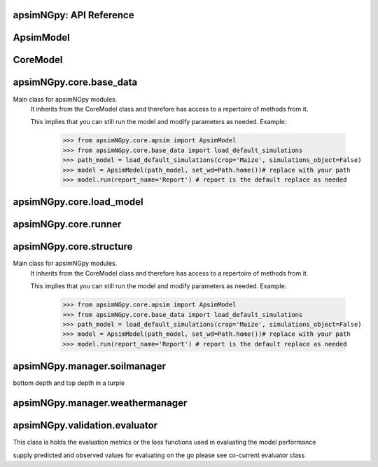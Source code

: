 apsimNGpy: API Reference
------------------------

ApsimModel 
-------------------------

.. function:: apsimNGpy.core.apsim.ApsimModel(model: Union[os.PathLike, dict, str], out_path: os.PathLike = None, out: os.PathLike = None, lonlat: tuple = None, soil_series: str = 'domtcp', thickness: int = 20, bottomdepth: int = 200, thickness_values: list = None, run_all_soils: bool = False, set_wd=None, **kwargs)

   Main class for apsimNGpy modules.
    It inherits from the CoreModel class and therefore has access to a repertoire of methods from it.

    This implies that you can still run the model and modify parameters as needed.
    Example:
        >>> from apsimNGpy.core.apsim import ApsimModel
        >>> from apsimNGpy.core.base_data import load_default_simulations
        >>> path_model = load_default_simulations(crop='Maize', simulations_object=False)
        >>> model = ApsimModel(path_model, set_wd=Path.home())# replace with your path
        >>> model.run(report_name='Report') # report is the default replace as needed

.. function:: apsimNGpy.core.apsim.ApsimModel.adjust_dul(self, simulations: Union[tuple, list] = None)

   - This method checks whether the soil SAT is above or below DUL and decreases DUL  values accordingly
        - Need to cal this method everytime SAT is changed, or DUL is changed accordingly
        :param simulations: str, name of the simulation where we want to adjust DUL and SAT according
        :return:
        model object

.. function:: apsimNGpy.core.apsim.ApsimModel.auto_gen_thickness_layers(self, max_depth, n_layers=10, thin_layers=3, thin_thickness=100, growth_type='linear', thick_growth_rate=1.5)

   Generate layer thicknesses from surface to depth, starting with thin layers and increasing thickness.

        Args:
            max_depth (float): Total depth in mm.
            n_layers (int): Total number of layers.
            thin_layers (int): Number of initial thin layers.
            thin_thickness (float): Thickness of each thin layer.
            growth_type (str): 'linear' or 'exponential'.
            thick_growth_rate (float): Growth factor for thick layers (e.g., +50% each layer if exponential).

        Returns:
            List[float]: List of layer thicknesses summing to max_depth.

.. function:: apsimNGpy.core.apsim.ApsimModel.get_initial_no3(self, simulation=None)

   Get soil initial NO3 content

.. function:: apsimNGpy.core.apsim.ApsimModel.replace_downloaded_soils(self, soil_tables: Union[dict, list], simulation_names: Union[tuple, list], **kwargs)

   Updates soil parameters and configurations for downloaded soil data in simulation models.

            This method adjusts soil physical and organic parameters based on provided soil tables and applies these
            adjustments to specified simulation models. Optionally, it can adjust the Radiation Use Efficiency (RUE)
            based on a Carbon to Sulfur ratio (CSR) sampled from the provided soil tables.

            Parameters:
                 :param soil_tables (list): A list containing soil data tables. Expected to contain: see the naming
            convention in the for APSIM - [0]: DataFrame with physical soil parameters. - [1]: DataFrame with organic
            soil parameters. - [2]: DataFrame with crop-specific soil parameters. - RUE adjustment. - simulation_names (list of str): Names or identifiers for the simulations to
            be updated.s


            Returns:
            - self: Returns an instance of the class for chaining methods.

            This method directly modifies the simulation instances found by `find_simulations` method calls,
            updating physical and organic soil properties, as well as crop-specific parameters like lower limit (LL),
            drain upper limit (DUL), saturation (SAT), bulk density (BD), hydraulic conductivity at saturation (KS),
            and more based on the provided soil tables.

    ->> key-word argument
             adjust_rue: Boolean, adjust the radiation use efficiency
            'set_sw_con': Boolean, set the drainage coefficient for each layer
            adJust_kl:: Bollean, adjust, kl based on productivity index
            'CultvarName': cultivar name which is in the sowing module for adjusting the rue
            tillage: specify whether you will be carried to adjust some physical parameters

.. function:: apsimNGpy.core.apsim.ApsimModel.run_edited_file(self, table_name=None)

   :param table_name (str): repot table name in the database

.. function:: apsimNGpy.core.apsim.ApsimModel.spin_up(self, report_name: str = 'Report', start=None, end=None, spin_var='Carbon', simulations=None)

   Perform a spin-up operation on the aPSim model.

        This method is used to simulate a spin-up operation in an aPSim model. During a spin-up, various soil properties or
        variables may be adjusted based on the simulation results.

        Parameters:
        ----------
        report_name : str, optional (default: 'Report')
            The name of the aPSim report to be used for simulation results.
        start : str, optional
            The start date for the simulation (e.g., '01-01-2023'). If provided, it will change the simulation start date.
        end : str, optional
            The end date for the simulation (e.g., '3-12-2023'). If provided, it will change the simulation end date.
        spin_var : str, optional (default: 'Carbon'). the difference between the start and end date will determine the spin-up period
            The variable representing the child of spin-up operation. Supported values are 'Carbon' or 'DUL'.

        Returns:
        -------
        self : ApsimModel
            The modified ApsimModel object after the spin-up operation.
            you could call save_edited file and save it to your specified location, but you can also proceed with the simulation

CoreModel 
------------------------

.. function:: apsimNGpy.core.core.CoreModel(model: os.PathLike = None, out_path: os.PathLike = None, out: os.PathLike = None, set_wd=None, experiment=False, **kwargs)

   Modify and run APSIM Next Generation (APSIM NG) simulation models.

    This class serves as the entry point for all apsimNGpy simulations and is inherited by the `ApsimModel` class.
    It is designed to be base class for all apsimNGpy models.

    Parameters:
        model (os.PathLike): The file path to the APSIM NG model. This parameter specifies the model file to be used in the simulation.
        out_path (str, optional): The path where the output file should be saved. If not provided, the output will be saved with the same name as the model file in the current dir_path.
        out (str, optional): Alternative path for the output file. If both `out_path` and `out` are specified, `out` takes precedence. Defaults to `None`.
        experiment (bool, optional): Specifies whether to initiate your model as an experiment defaults to false
        bY default, the experiment is created with permutation but permutation can be passed as a kewy word argument to change
    Keyword parameters:
      **`copy` (bool, deprecated)**: Specifies whether to clone the simulation file. This parameter is deprecated because the simulation file is now automatically cloned by default.

    When an APSIM file is loaded, it is automatically copied to ensure a fallback to the original file in case of any issues during operations.

   Starting with version 0.35, accessing default simulations no longer requires the load_default_simulations function from the base_data module.
   Instead, default simulations can now be retrieved directly via the CoreModel attribute or the ApsimModel class by specifying the name of the crop (e.g., "Maize").
   This means the relevant classes can now accept either a file path or a string representing the crop name.

.. function:: apsimNGpy.core.core.CoreModel.add_crop_replacements(self, _crop: str)

   Adds a replacement folder as a child of the simulations.
        Useful when you intend to edit cultivar **parameters**.

        **Args:**
            - **_crop** (*str*): Name of the crop to be added to the replacement folder.

        **Returns:**
            - *ApsimModel*: An instance of `apsimNGpy.core.core.apsim.ApsimModel` or `CoreModel`.

        **Raises:**
            - *ValueError*: If the specified crop is not found.

.. function:: apsimNGpy.core.core.CoreModel.add_db_table(self, variable_spec: list = None, set_event_names: list = None, rename: str = 'my_table', simulation_name: Union[str, list, tuple] = None)

   Adds a new data base table, which APSIM calls Report (Models.Report) to the Simulation under a Simulation Zone.

        This is different from `add_report_variable` in that it creates a new, named report
        table that collects data based on a given list of variables and events.

        :Args:
            variable_spec (list or str): A list of APSIM variable paths to include in the report table.
                                         If a string is passed, it will be converted to a list.
            set_event_names (list or str, optional): A list of APSIM events that trigger the recording of variables.
                                                     Defaults to ['[Clock].EndOfYear'] if not provided. other examples include '[Clock].StartOfYear', '[Clock].EndOfsimulation',
                                                     '[crop_name].Harvesting' etc.,,
            rename (str): The name of the report table to be added. Defaults to 'my_table'.

            simulation_name (str,tuple, or list, Optional): if specified, the name of the simulation will be searched and will become the parent candidate for the report table.
                            If it is none, all Simulations in the file will be updated with the new db_table

        :Raises:
            ValueError: If no variable_spec is provided.
            RuntimeError: If no Zone is found in the current simulation scope.
        : Example:
               >>> from apsimNGpy import core
               >>> model = core.base_data.load_default_simulations(crop = 'Maize')
               >>> model.add_db_table(variable_spec=['[Clock].Today', '[Soil].Nutrient.TotalC[1]/1000 as SOC1'], rename='report2')
               >>> model.add_db_table(variable_spec=['[Clock].Today', '[Soil].Nutrient.TotalC[1]/1000 as SOC1', '[Maize].Grain.Total.Wt*10 as Yield'], rename='report2', set_event_names=['[Maize].Harvesting','[Clock].EndOfYear' ])

.. function:: apsimNGpy.core.core.CoreModel.add_factor(self, specification: str, factor_name: str = None, **kwargs)

   Adds a factor to the created experiment. Thus, this method only works on factorial experiments

        It could raise a value error if the experiment is not yet created.

        Under some circumstances, experiment will be created automatically as a permutation experiment.

        Parameters:
        ----------

        :specification: *(str), required*

        A specification can be:
                - 1. multiple values or categories e.g., "[Sow using a variable rule].Script.Population =4, 66, 9, 10"
                - 2. Range of values e.g, "[Fertilise at sowing].Script.Amount = 0 to 200 step 20",
        :factor_name: *(str), required*

        - expected to be the user-desired name of the factor being specified e.g., population

        Example:
            >>> from apsimNGpy.core import base_data
            >>> apsim = base_data.load_default_simulations(crop='Maize')
            >>> apsim.create_experiment(permutation=False)
            >>> apsim.add_factor(specification="[Fertilise at sowing].Script.Amount = 0 to 200 step 20", factor_name='Nitrogen')
            >>> apsim.add_factor(specification="[Sow using a variable rule].Script.Population =4 to 8 step 2", factor_name='Population')
            >>> apsim.run() # doctest: +SKIP

.. function:: apsimNGpy.core.core.CoreModel.add_model(self, model_type, adoptive_parent, rename=None, adoptive_parent_name=None, verbose=False, **kwargs)

   Adds a model to the Models Simulations namespace.

        Some models are restricted to specific parent models, meaning they can only be added to compatible models.
        For example, a Clock model cannot be added to a Soil model.

        Args:
            model_type (str or Models object): The type of model to add, e.g., `Models.Clock` or just `"Clock"`.
            rename (str): The new name for the model.

            adoptive_parent (Models object): The target parent where the model will be added or moved

            adoptive_parent_name (Models object, optional): Specifies the parent name for precise location.

        Returns:
            None: Models are modified in place, so models retains the same reference.

        Note:
            Added models are initially empty. Additional configuration is required to set parameters.
            For example, after adding a Clock module, you must set the start and end dates.

        Example:

         >>> from apsimNGpy import core
         >>> from apsimNGpy.core.core import Models
         >>> model =core.base_data.load_default_simulations(crop = "Maize")
         >>> model.remove_model(Models.Clock) # first delete model
         >>> model.add_model(Models.Clock, adoptive_parent = Models.Core.Simulation, rename = 'Clock_replaced', verbose=False)

         >>> model.add_model(model_type=Models.Core.Simulation, adoptive_parent=Models.Core.Simulations, rename='Iowa')
         >>> model.preview_simulation() # doctest: +SKIP
         @param adoptive_parent:

.. function:: apsimNGpy.core.core.CoreModel.add_report_variable(self, variable_spec: Union[list, str, tuple], report_name: str = None, set_event_names: Union[str, list] = None)

   This adds a report variable to the end of other variables, if you want to change the whole report use change_report

        Parameters
        -------------------

        :param variable_spec: (str, required): list of text commands for the report variables e.g., '[Clock].Today as Date'
        :param report_name: (str, optional): name of the report variable if not specified the first accessed report object will be altered
        :set_event_names (list or str, optional): A list of APSIM events that trigger the recording of variables.
                                                     Defaults to ['[Clock].EndOfYear'] if not provided.
        :Returns:
            returns instance of apsimNGpy.core.core.apsim.ApsimModel or apsimNGpy.core.core.apsim.CoreModel
           raises an erros if a report is not found
        Example:
        >>> from apsimNGpy import core
        >>> model = core.base_data.load_default_simulations()
        >>> model.add_report_variable(variable_spec = '[Clock].Today as Date', report_name = 'Report')

.. function:: apsimNGpy.core.core.CoreModel.change_report(self, *, command: str, report_name='Report', simulations=None, set_DayAfterLastOutput=None, **kwargs)

   Set APSIM report variables for specified simulations.

        This function allows you to set the variable names for an APSIM report
        in one or more simulations.

        Parameters
        ----------
        command : str
            The new report string that contains variable names.
        report_name : str
            The name of the APSIM report to update defaults to Report.
        simulations : list of str, optional
            A list of simulation names to update. If `None`, the function will
            update the report for all simulations.

        Returns
        -------
        None

.. function:: apsimNGpy.core.core.CoreModel.change_simulation_dates(self, start_date: str = None, end_date: str = None, simulations: Union[tuple, list] = None)

   Set simulation dates. this is important to run this method before run the weather replacement method as
        the date needs to be allowed into weather

        Parameters
        -----------------------------------

        :param: start_date: (str) optional
            Start date as string, by default `None`
        :param end_date: str (str) optional
            End date as string, by default `None`
        :param simulations (str), optional
            List of simulation names to update, if `None` update all simulations
        Note
        ________
        one of the start_date or end_date parameters should at least not be None

        raises assertion error if all dates are None

        @return None
        Example:
        ---------
            >>> from apsimNGpy.core.base_data import load_default_simulations
            >>> model = load_default_simulations(crop='maize')
            >>> model.change_simulation_dates(start_date='2021-01-01', end_date='2021-01-12')
            >>> changed_dates = model.extract_dates #check if it was successful
            >>> print(changed_dates)
               {'Simulation': {'start': datetime.date(2021, 1, 1),
                'end': datetime.date(2021, 1, 12)}}
            @note
            It is possible to target a specific simulation by specifying simulation name for this case the name is Simulations, so, it could appear as follows
             model.change_simulation_dates(start_date='2021-01-01', end_date='2021-01-12', simulation = 'Simulation')

.. function:: apsimNGpy.core.core.CoreModel.change_som(self, *, simulations: Union[tuple, list] = None, inrm: int = None, icnr: int = None, surface_om_name='SurfaceOrganicMatter', **kwargs)

   Change Surface Organic Matter (SOM) properties in specified simulations.

    Parameters:
        simulations (str ort list): List of simulation names to target (default: None).

        inrm (int): New value for Initial Residue Mass (default: 1250).

        icnr (int): New value for Initial Carbon to Nitrogen Ratio (default: 27).

        surface_om_name (str, optional): name of the surface organic matter child defaults to ='SurfaceOrganicMatter'
    Returns:
        self: The current instance of the class.

.. function:: apsimNGpy.core.core.CoreModel.clean_up(self, db=True)

   Clears the file cloned the datastore and associated csv files are not deleted if db is set to False defaults to True.

        Returns:
           >>None: This method does not return a value.
           >> Please proceed with caution, we assume that if you want to clear the model objects, then you don't need them,
           but by making copy compulsory, then, we are clearing the edited files

.. function:: apsimNGpy.core.core.CoreModel.configs(self)

   records activities or modifications to the model including changes to the file

.. function:: apsimNGpy.core.core.CoreModel.create_experiment(self, permutation: bool = True, base_name: str = None, **kwargs)

   Initialize an Experiment instance, adding the necessary models and factors.

        Args:

            **kwargs: Additional parameters for CoreModel.

            :param permutation (bool). If True, the experiment uses a permutation node to run unique combinations of the specified
            factors for the simulation. For example, if planting population and nitrogen fertilizers are provided,
            each combination of planting population level and fertilizer amount is run as an individual treatment.

           :param  base_name (str, optional): The name of the base simulation to be moved into the experiment setup. if not
            provided, it is expected to be Simulation as the default

.. function:: apsimNGpy.core.core.CoreModel.edit_cultivar(self, *, CultivarName: str, commands: str, values: Any, **kwargs)

   Edits the parameters of a given cultivar. we don't need a simulation name for this unless if you are defining it in the
        manager section, if that it is the case, see update_mgt.

        Requires:
           required a replacement for the crops

        Args:

          - CultivarName (str, required): Name of the cultivar (e.g., 'laila').

          - variable_spec (str, required): A strings representing the parameter paths to be edited.
                         Example: ('[Grain].MaximumGrainsPerCob.FixedValue', '[Phenology].GrainFilling.Target.FixedValue')

          - values: values for each command (e.g., (721, 760)).

        Returns: instance of the class CoreModel or ApsimModel

.. function:: apsimNGpy.core.core.CoreModel.examine_management_info(self, simulations: Union[list, tuple] = None)

   This will show the current management scripts in the simulation root

        Parameters
        ----------
        simulations, optional
            List or tuple of simulation names to update, if `None` show all simulations. if you are not sure,

            use the property decorator 'extract_simulation_name'

.. function:: apsimNGpy.core.core.CoreModel.extract_any_soil_organic(self, parameter: str, simulation: tuple = None)

   extracts any specified soil  parameters in the simulation

        Args:
            :param parameter (string, required): string e.g., Carbon, FBiom.
            open APSIMX file in the GUI and examne the phyicals child for clues on the parameter names
            :param simulation (string, optional): Targeted simulation name.
            Defaults to None.
           :param  param_values (array, required): arrays or list of values for the specified parameter to replace

.. function:: apsimNGpy.core.core.CoreModel.extract_any_soil_physical(self, parameter, simulations: [<class 'list'>, <class 'tuple'>] = None)

   Extracts soil physical parameters in the simulation

        Args:
            parameter (_string_): string e.g. DUL, SAT
            simulations (string, optional): Targeted simulation name. Defaults to None.
        ---------------------------------------------------------------------------
        returns an array of the parameter values

.. function:: apsimNGpy.core.core.CoreModel.extract_crop_soil_water(self, parameter: str, crop: str = 'Maize', simulation: Union[list, tuple] = None)

   deprecated

        Args:
           :param parameter (str): crop soil water parameter names e.g. LL, XF etc
           :param crop (str, optional): crop name. Defaults to "Maize".
            simulation (_str_, optional): _target simulation name . Defaults to None.

        Returns:
            _type_: list[int, float]

.. function:: apsimNGpy.core.core.CoreModel.extract_soil_physical(self, simulations: [<class 'tuple'>, <class 'list'>] = None)

   Find physical soil

        Parameters
        ----------
        :simulation, optional
            Simulation name, if `None` use the first simulation.
        Returns
        -------
            APSIM Models.Soils.Physical object

.. function:: apsimNGpy.core.core.CoreModel.extract_soil_property_by_path(self, path: str, str_fmt='.', index: list = None)

   path to the soil property should be Simulation.soil_child.parameter_name e.g., = 'Simulation.Organic.Carbon.
        @param: index(list), optional position of the soil property to a return
        @return: list

.. function:: apsimNGpy.core.core.CoreModel.extract_start_end_years(self, simulations: str = None)

   Get simulation dates

        Parameters
        ----------
        @param simulations: (str) optional
            List of simulation names to use if `None` get all simulations
        @Returns
        -------
            Dictionary of simulation names with dates

.. function:: apsimNGpy.core.core.CoreModel.extract_user_input(self, manager_name: str)

   Get user_input of a given model manager script.

        Args:
            manager_name (str): name of the Models.Manager script
        returns:  a dictionary of user input with the key as the script parameters and values as the inputs

        Example:
        ____________________

        >>> from apsimNGpy.core.base_data import load_default_simulations
        >>> model = load_default_simulations(crop = 'maize')
        >>> ui = model.extract_user_input(manager_name='Fertilise at sowing')
        >>> print(ui)

        {'Crop': 'Maize', 'FertiliserType': 'NO3N', 'Amount': '160.0'}

.. function:: apsimNGpy.core.core.CoreModel.find_model(self, model_name: str, model_namespace=None)

   Find a model from the Models namespace and return its path.

        Args:
            model_name (str): The name of the model to find.
            model_namespace (object, optional): The root namespace (defaults to Models).
            path (str, optional): The accumulated path to the model.

        Returns:
            str: The full path to the model if found, otherwise None.

        Example:
            >>> from apsimNGpy import core  # doctest: +SKIP
             >>> from apsimNGpy.core.core import Models  # doctest: +SKIP
             >>> model =core.base_data.load_default_simulations(crop = "Maize")  # doctest: +SKIP
             >>> model.find_model("Weather")  # doctest: +SKIP
             'Models.Climate.Weather'
             >>> model.find_model("Clock")  # doctest: +SKIP
              'Models.Clock'

.. function:: apsimNGpy.core.core.CoreModel.get_crop_replacement(self, Crop)

   :param Crop: crop to get the replacement
        :return: System.Collections.Generic.IEnumerable APSIM plant object

.. function:: apsimNGpy.core.core.CoreModel.get_current_cultivar_name(self, ManagerName: str)

   Args:
       - ManagerName: script manager module in the zone

       Returns:
           returns the current cultivar name in the manager script 'ManagerName'

.. function:: apsimNGpy.core.core.CoreModel.get_model_paths(self) -> list[str]

   select out a few model types to use for building the APSIM file inspections

.. function:: apsimNGpy.core.core.CoreModel.get_report(self, simulation=None, names_only=False)

   Get current report string

        Parameters
        ----------
        simulation, optional
            Simulation name, if `None` use the first simulation.
        Returns
        -------
            List of report lines.
            @param names_only: return the names of the reports as a list if names_only is True

.. function:: apsimNGpy.core.core.CoreModel.inspect_file(self, **kwargs)

   Inspect the file by calling inspect_model() through get_model_paths.
        This method is important in inspecting the whole file and also getting the scripts paths

.. function:: apsimNGpy.core.core.CoreModel.inspect_model(self, model_type: Union[str, <module 'Models'>], fullpath=True)

   Inspect the model types and returns the model paths or names. usefull if you want to identify the path to the
        model for editing the model.
        :param model_type: (Models) e.g. Models.Clock will return all fullpath or names
        of models in the type Clock -Models.Manager returns information about the manager scripts in simulations. strings are allowed
        to, in the case you may not need to import the global namespace, Models. e.g 'Models.Clock' will still work well.

        -Models.Core.Simulation returns information about the simulation -Models.Climate.Weather returns a list of
        paths or names pertaining to weather models -Models.Core.IPlant  returns a list of paths or names pertaining
        to all crops models available in the simulation :param  fullpath: (bool) return the full path of the model
        relative to the parent simulations node. please note the difference between simulations and simulation.
        :return: list[str]: list of all full paths or names of the model relative to the parent simulations node 

        Example:
        >>> from apsimNGpy.core import base_data
        >>> from apsimNGpy.core.core import Models
        >>> model = base_data.load_default_simulations(crop ='maize')
        >>> model.inspect_model(Models.Manager, fullpath=True)
         [.Simulations.Simulation.Field.Sow using a variable rule', '.Simulations.Simulation.Field.Fertilise at
        sowing', '.Simulations.Simulation.Field.Harvest']
         >>> model.inspect_model(Models.Clock) # gets the path to the Clock models
         ['.Simulations.Simulation.Clock']
         >>> model.inspect_model(Models.Core.IPlant) # gets the path to the crop model
         ['.Simulations.Simulation.Field.Maize']
         >>> model.inspect_model(Models.Core.IPlant, fullpath=False) # gets you the name of the crop Models
         ['Maize']
         >>> model.inspect_model(Models.Fertiliser, fullpath=True)
         ['.Simulations.Simulation.Field.Fertiliser']
         >>> model.inspect_model('Models.Fertiliser', fullpath=False) # strings are allowed to

.. function:: apsimNGpy.core.core.CoreModel.move_model(self, model_type: <module 'Models'>, new_parent_type: <module 'Models'>, model_name: str = None, new_parent_name: str = None, verbose: bool = False)

   Args:

        - model_type (Models): type of model tied to Models Namespace
        - new_parent_type: new model parent (Models)
        - model_name:name of the model e.g., Clock, or Clock2, whatever name that was given to the model
        -  new_parent_name: what is the new parent names =Field2, this fiedl is optional but important if you have nested simulations
        Returns:

          returns instance of apsimNGpy.core.core.apsim.ApsimModel or apsimNGpy.core.core.apsim.CoreModel

.. function:: apsimNGpy.core.core.CoreModel.preview_simulation(self)

   Preview the simulation file in the apsimNGpy object in the APSIM graphical user interface
        @return: opens the simulation file

.. function:: apsimNGpy.core.core.CoreModel.recompile_edited_model(self, out_path: os.PathLike)

   Args:
        ______________
        out_path: os.PathLike object this method is called to convert the simulation object from ConverterReturnType to model like object

        return: self

.. function:: apsimNGpy.core.core.CoreModel.remove_model(self, model_type: <module 'Models'>, model_name: str = None)

   Removes a model from the APSIM Models.Simulations namespace.

        Parameters
        ----------
        model_type : Models
            The type of the model to remove (e.g., `Models.Clock`). This parameter is required.

        model_name : str, optional
            The name of the specific model instance to remove (e.g., `"Clock"`). If not provided, all models of the
            specified type may be removed.
        @Returns:
           None
        Example:
               >>> from apsimNGpy import core
               >>> from apsimNGpy.core.core import Models
               >>> model = core.base_data.load_default_simulations(crop = 'Maize')
               >>> model.remove_model(Models.Clock) #deletes the clock node
               >>> model.remove_model(Models.Climate.Weather) #deletes the weather node

.. function:: apsimNGpy.core.core.CoreModel.rename_model(self, model_type: <module 'Models'>, old_model_name: str, new_model_name: str, simulations=None)

   give new name to a model in the simulations
        @param model_type: (Models) Models types e.g., Models.Clock
        @param old_model_name: (str) current model name
        @param new_model_name: (str) new model name
        @param simulation: (str, optional) defaults to all simulations
        @return: None
        Example;
               >>> from apsimNGpy import core
               >>> from apsimNGpy.core.core import Models
               >>> apsim = core.base_data.load_default_simulations(crop = 'Maize')
               >>> apsim = apsim.rename_model(Models.Clock, 'Clock', 'clock')

.. function:: apsimNGpy.core.core.CoreModel.replace_soil_property_values(self, *, parameter: str, param_values: list, soil_child: str, simulations: list = None, indices: list = None, crop=None, **kwargs)

   Replaces values in any soil property array. The soil property array
        :param parameter: str: parameter name e.g., NO3, 'BD'

        :param param_values: list or tuple: values of the specified soil property name to replace

        :param soil_child: str: sub child of the soil component e.g., organic, physical etc.

        :param simulations: list: list of simulations to where the child is found if
        not found, all current simulations will receive the new values, thus defaults to None

        :param indices: list. Positions in the array which will be replaced. Please note that unlike C#, python satrt counting from 0

        :crop (str, optional): string for soil water replacement. Default is None

.. function:: apsimNGpy.core.core.CoreModel.replace_soils_values_by_path(self, node_path: str, indices: list = None, **kwargs)

   set the new values of the specified soil object by path

        unfortunately, it handles one soil child at a time e.g., Physical at a go
        Args:

        node_path (str, required): complete path to the soil child of the Simulations e.g.,Simulations.Simulation.Field.Soil.Organic.
         Use`copy path to node fucntion in the GUI to get the real path of the soil node.

        indices (list, optional): defaults to none but could be the position of the replacement values for arrays

        kwargs (key word arguments): This carries the parameter and the values e.g., BD = 1.23 or BD = [1.23, 1.75]
         if the child is Physical, or Carbon if the child is Organic

         raises raise value error if none of the key word arguments, representing the paramters are specified
         returns:
            - apsimNGpy.core.APSIMNG object and if the path specified does not translate to the child object in
         the simulation

         Example:
              >>> from apsimNGpy.core.base_data import load_default_simulations

             >>> model = load_default_simulations(crop ='Maize', simulations_object=False)# initiate model

              >>> model = CoreModel(model) # replace with your intended file path
              >>> model.replace_soils_values_by_path(node_path='.Simulations.Simulation.Field.Soil.Organic', indices=[0], Carbon =1.3)

              >>> sv= model.get_soil_values_by_path('.Simulations.Simulation.Field.Soil.Organic', 'Carbon')

               output # {'Carbon': [1.3, 0.96, 0.6, 0.3, 0.18, 0.12, 0.12]}

.. function:: apsimNGpy.core.core.CoreModel.replicate_file(self, k: int, path: os.PathLike = None, suffix: str = 'replica')

   Replicates a file 'k' times.

        If a path is specified, the copies will be placed in that dir_path with incremented filenames.

        If no path is specified, copies are created in the same dir_path as the original file, also with incremented filenames.

        Parameters:
        - self: The core.api.CoreModel object instance containing 'path' attribute pointing to the file to be replicated.

        - k (int): The number of copies to create.

        - path (str, optional): The dir_path where the replicated files will be saved. Defaults to None, meaning the
        same dir_path as the source file.

        - suffix (str, optional): a suffix to attached with the copies. Defaults to "replicate"


        Returns:
        - A list of paths to the newly created files if get_back_list is True else a generator is returned.

.. function:: apsimNGpy.core.core.CoreModel.restart_model(self, model_info=None)

   :param model_info: A named tuple object returned by `load_apsim_model` from the `model_loader` module.

        Notes:
        - This parameter is crucial whenever we need to reinitialize the model, especially after updating management practices or editing the file.
        - In some cases, this method is executed automatically.
        - If `model_info` is not specified, the simulation will be reinitialized from `self`.

        This function is called by `save_edited_file` and `update_mgt`.

        :return: self

.. function:: apsimNGpy.core.core.CoreModel.run(self, report_name: Union[tuple, list, str] = None, simulations: Union[tuple, list] = None, clean_up: bool = False, verbose: bool = False, **kwargs) -> 'CoreModel'

   Run APSIM model simulations.

        Parameters
        ----------
        report_name : Union[tuple, list, str], optional
            Defaults to APSIM default Report Name if not specified.
            - If iterable, all report tables are read and aggregated into one DataFrame.
            - If None, runs without collecting database results.
            - If str, a single DataFrame is returned.

        simulations : Union[tuple, list], optional
            List of simulation names to run. If None, runs all simulations.

        clean_up : bool, optional
            If True, removes existing database before running.

        verbose : bool, optional
            If True, enables verbose output for debugging. The method continues with debugging info anyway if the run was unsuccessful

        kwargs : dict
            Additional keyword arguments, e.g., to_csv=True

        Returns
        -------
        CoreModel
            Instance of the class CoreModel.
       RuntimeError
            Raised if the APSIM run is unsuccessful. Common causes include missing meteorological files,
            mismatched simulation start dates with weather data, or other configuration issues.

.. function:: apsimNGpy.core.core.CoreModel.save(self, file_name=None)

   Save the simulation models to file
        @param file_name:    The name of the file to save the defaults to none, taking the exising filename
        @return: model object

.. function:: apsimNGpy.core.core.CoreModel.save_edited_file(self, out_path: os.PathLike = None, reload: bool = False) -> Optional[ForwardRef('CoreModel')]

   Saves the model to the local drive.

            Notes: - If `out_path` is None, the `save_model_to_file` function extracts the filename from the
            `Model.Core.Simulation` object. - `out_path`, however, is given high priority. Therefore,
            we first evaluate if it is not None before extracting from the file. - This is crucial if you want to
            give the file a new name different from the original one while saving.

            Parameters
            - out_path (str): Desired path for the .apsimx file, by default, None.
            - reload (bool): Whether to load the file using the `out_path` or the model's original file name.

.. function:: apsimNGpy.core.core.CoreModel.set_categorical_factor(self, factor_path: str, categories: Union[list, tuple], factor_name: str = None)

   wraps around add_factor() to add a continuous factor, just for clarity
         parameters
         __________________________
        :param factor_path: (str, required): path of the factor definition relative to its child node "[Fertilise at sowing].Script.Amount"
        :param factor_name: (str) name of the factor.
        :param categories: (tuple, list, required): multiple values of a factor
        :returns:
          ApsimModel or CoreModel: An instance of `apsimNGpy.core.core.apsim.ApsimModel` or `CoreModel`.
        Example:
            >>> from apsimNGpy.core import base_data
            >>> apsim = base_data.load_default_simulations(crop='Maize')
            >>> apsim.create_experiment(permutation=False)
            >>> apsim.set_continuous_factor(factor_path = "[Fertilise at sowing].Script.Amount", lower_bound=100, upper_bound=300, interval=10)

.. function:: apsimNGpy.core.core.CoreModel.set_continuous_factor(self, factor_path, lower_bound, upper_bound, interval, factor_name=None)

   Wraps around `add_factor` to add a continuous factor, just for clarity

        Args:
            :param factor_path: (str): The path of the factor definition relative to its child node,
                e.g., `"[Fertilise at sowing].Script.Amount"`.
            :param factor_name: (str): The name of the factor.
            :param lower_bound: (int or float): The lower bound of the factor.
            :param upper_bound: (int or float): The upper bound of the factor.
            :param interval: (int or float): The distance between the factor levels.

        Returns:
            ApsimModel or CoreModel: An instance of `apsimNGpy.core.core.apsim.ApsimModel` or `CoreModel`.
        Example:
            >>> from apsimNGpy.core import base_data
            >>> apsim = base_data.load_default_simulations(crop='Maize')
            >>> apsim.create_experiment(permutation=False)
            >>> apsim.set_continuous_factor(factor_path = "[Fertilise at sowing].Script.Amount", lower_bound=100, upper_bound=300, interval=10)

.. function:: apsimNGpy.core.core.CoreModel.show_met_file_in_simulation(self, simulations: list = None)

   Show weather file for all simulations

.. function:: apsimNGpy.core.core.CoreModel.update_cultivar(self, *, parameters: dict, simulations: Union[list, tuple] = None, clear=False, **kwargs)

   Update cultivar parameters

        Parameters
        ----------
       - parameters (dict, required) dictionary of cultivar parameters to update.

       - simulations, optional
            List or tuples of simulation names to update if `None` update all simulations.
       - clear (bool, optional)
            If `True` remove all existing parameters, by default `False`.

.. function:: apsimNGpy.core.core.CoreModel.update_mgt(self, *, management: Union[dict, tuple], simulations: [<class 'list'>, <class 'tuple'>] = None, out: [<class 'pathlib.Path'>, <class 'str'>] = None, reload: bool = True, **kwargs)

   Update management settings in the model. This method handles one management parameter at a time.

            Parameters
            ----------
            management : dict or tuple
                A dictionary or tuple of management parameters to update. The dictionary should have 'Name' as the key
                for the management script's name and corresponding values to update. Lists are not allowed as they are mutable
                and may cause issues with parallel processing. If a tuple is provided, it should be in the form (param_name, param_value).

            simulations : list of str, optional
                List of simulation names to update. If `None`, updates all simulations. This is not recommended for large
                numbers of simulations as it may result in a high computational load.

            out : str or pathlike, optional
                Path to save the edited model. If `None`, uses the default output path specified in `self.out_path` or
                `self.model_info.path`. No need to call `save_edited_file` after updating, as this method handles saving.

            Returns
            -------
            self : Editor
                Returns the instance of the `Editor` class for method chaining.

            Notes ----- - Ensure that the `management` parameter is provided in the correct format to avoid errors. -
            This method does not perform validation on the provided `management` dictionary beyond checking for key
            existence. - If the specified management script or parameters do not exist, they will be ignored.
            using a tuple for a specifying management script, paramters is recommended if you are going to pass the function to  a multi-processing class fucntion

.. function:: apsimNGpy.core.core.CoreModel.update_mgt_by_path(self, *, path: str, fmt='.', **kwargs)

   Args:
        _________________
        path: complete node path to the script manager e.g. '.Simulations.Simulation.Field.Sow using a
        variable rule'

        fmt: seperator for formatting the path e.g., ".". Other characters can be used with
        caution, e.g., / and clearly declared in fmt argument.
         For the above path if we want to use the forward slash, it will be '/Simulations/Simulation/Field/Sow using a variable rule', fmt = '/'

        kwargs: Corresponding keyword arguments representing the paramters in the script manager and their values. Values is what you want
        to change to; Example here Population =8.2, values should be entered with their corresponding data types e.g.,
        int, float, bool,str etc.

        return: self

apsimNGpy.core.base_data 
---------------------------------------

.. function:: apsimNGpy.core.config.get_apsim_bin_path()

   Returns the path to the apsim bin folder from either auto-detection or from the path already supplied by the user
    through the apsimNgp config.ini file in the user home dir_path. the location folder is called
    The function is silent does not raise any exception but return empty string in all cases
    :return:

.. function:: apsimNGpy.core.base_data.load_default_sensitivity_model(method: str, set_wd: str = None, simulations_object: bool = True)

   Load default simulation model from aPSim folder
    :@param method: string of the sentitivity child to load e.g. "Morris" or Sobol, not case-sensitive
    :@param set_wd: string of the set_wd to copy the model
    :@param simulations_object: bool to specify whether to return apsimNGp.core simulation object defaults to True
    :@return: apsimNGpy.core.CoreModel simulation objects
     Example
    # load apsimNG object directly
    >>> morris_model = load_default_sensitivity_model(method = 'Morris', simulations_object=True)

    # >>> morris_model.run()

.. function:: apsimNGpy.core.base_data.load_default_simulations(crop: str = 'Maize', set_wd: [<class 'str'>, <class 'pathlib.Path'>] = None, simulations_object: bool = True, **kwargs)

   Load default simulation model from the aPSim folder.

    :param crop: Crop to load (e.g., "Maize"). Not case-sensitive. defaults to maize
    :param set_wd: Working directory to which the model should be copied.
    :param simulations_object: If True, returns an APSIMNGpy.core simulation object;
                               if False, returns the path to the simulation file.
    :return: An APSIMNGpy.core simulation object or the file path (str or Path) if simulation_object is False

    Examples:
        >>> # Load the CoreModel object directly
        >>> model = load_default_simulations('Maize', simulations_object=True)
        >>> # Run the model
        >>> model.run()
        >>> # Collect and print the results
        >>> df = model.results
        >>> print(df)
             SimulationName  SimulationID  CheckpointID  ... Maize.Total.Wt     Yield   Zone
        0     Simulation             1             1  ...       1728.427  8469.616  Field
        1     Simulation             1             1  ...        920.854  4668.505  Field
        2     Simulation             1             1  ...        204.118   555.047  Field
        3     Simulation             1             1  ...        869.180  3504.000  Field
        4     Simulation             1             1  ...       1665.475  7820.075  Field
        5     Simulation             1             1  ...       2124.740  8823.517  Field
        6     Simulation             1             1  ...       1235.469  3587.101  Field
        7     Simulation             1             1  ...        951.808  2939.152  Field
        8     Simulation             1             1  ...       1986.968  8379.435  Field
        9     Simulation             1             1  ...       1689.966  7370.301  Field
        [10 rows x 16 columns]

        # Return only the set_wd
        >>> model = load_default_simulations(crop='Maize', simulations_object=False)
        >>> print(isinstance(model, (str, Path)))
        True
        @param experiment:

.. class:: apsimNGpy.core.apsimSoilModel

   Main class for apsimNGpy modules.
    It inherits from the CoreModel class and therefore has access to a repertoire of methods from it.

    This implies that you can still run the model and modify parameters as needed.
    Example:
        >>> from apsimNGpy.core.apsim import ApsimModel
        >>> from apsimNGpy.core.base_data import load_default_simulations
        >>> path_model = load_default_simulations(crop='Maize', simulations_object=False)
        >>> model = ApsimModel(path_model, set_wd=Path.home())# replace with your path
        >>> model.run(report_name='Report') # report is the default replace as needed

   .. method::apsimNGpy.core.apsim.ApsimModel.adjust_dul(self, simulations: Union[tuple, list] = None)

      - This method checks whether the soil SAT is above or below DUL and decreases DUL  values accordingly
        - Need to cal this method everytime SAT is changed, or DUL is changed accordingly
        :param simulations: str, name of the simulation where we want to adjust DUL and SAT according
        :return:
        model object

   .. method::apsimNGpy.core.apsim.ApsimModel.auto_gen_thickness_layers(self, max_depth, n_layers=10, thin_layers=3, thin_thickness=100, growth_type='linear', thick_growth_rate=1.5)

      Generate layer thicknesses from surface to depth, starting with thin layers and increasing thickness.

        Args:
            max_depth (float): Total depth in mm.
            n_layers (int): Total number of layers.
            thin_layers (int): Number of initial thin layers.
            thin_thickness (float): Thickness of each thin layer.
            growth_type (str): 'linear' or 'exponential'.
            thick_growth_rate (float): Growth factor for thick layers (e.g., +50% each layer if exponential).

        Returns:
            List[float]: List of layer thicknesses summing to max_depth.

   .. method::apsimNGpy.core.apsim.ApsimModel.get_initial_no3(self, simulation=None)

      Get soil initial NO3 content

   .. method::apsimNGpy.core.apsim.ApsimModel.replace_downloaded_soils(self, soil_tables: Union[dict, list], simulation_names: Union[tuple, list], **kwargs)

      Updates soil parameters and configurations for downloaded soil data in simulation models.

            This method adjusts soil physical and organic parameters based on provided soil tables and applies these
            adjustments to specified simulation models. Optionally, it can adjust the Radiation Use Efficiency (RUE)
            based on a Carbon to Sulfur ratio (CSR) sampled from the provided soil tables.

            Parameters:
                 :param soil_tables (list): A list containing soil data tables. Expected to contain: see the naming
            convention in the for APSIM - [0]: DataFrame with physical soil parameters. - [1]: DataFrame with organic
            soil parameters. - [2]: DataFrame with crop-specific soil parameters. - RUE adjustment. - simulation_names (list of str): Names or identifiers for the simulations to
            be updated.s


            Returns:
            - self: Returns an instance of the class for chaining methods.

            This method directly modifies the simulation instances found by `find_simulations` method calls,
            updating physical and organic soil properties, as well as crop-specific parameters like lower limit (LL),
            drain upper limit (DUL), saturation (SAT), bulk density (BD), hydraulic conductivity at saturation (KS),
            and more based on the provided soil tables.

    ->> key-word argument
             adjust_rue: Boolean, adjust the radiation use efficiency
            'set_sw_con': Boolean, set the drainage coefficient for each layer
            adJust_kl:: Bollean, adjust, kl based on productivity index
            'CultvarName': cultivar name which is in the sowing module for adjusting the rue
            tillage: specify whether you will be carried to adjust some physical parameters

   .. method::apsimNGpy.core.apsim.ApsimModel.run_edited_file(self, table_name=None)

      :param table_name (str): repot table name in the database

   .. method::apsimNGpy.core.apsim.ApsimModel.spin_up(self, report_name: str = 'Report', start=None, end=None, spin_var='Carbon', simulations=None)

      Perform a spin-up operation on the aPSim model.

        This method is used to simulate a spin-up operation in an aPSim model. During a spin-up, various soil properties or
        variables may be adjusted based on the simulation results.

        Parameters:
        ----------
        report_name : str, optional (default: 'Report')
            The name of the aPSim report to be used for simulation results.
        start : str, optional
            The start date for the simulation (e.g., '01-01-2023'). If provided, it will change the simulation start date.
        end : str, optional
            The end date for the simulation (e.g., '3-12-2023'). If provided, it will change the simulation end date.
        spin_var : str, optional (default: 'Carbon'). the difference between the start and end date will determine the spin-up period
            The variable representing the child of spin-up operation. Supported values are 'Carbon' or 'DUL'.

        Returns:
        -------
        self : ApsimModel
            The modified ApsimModel object after the spin-up operation.
            you could call save_edited file and save it to your specified location, but you can also proceed with the simulation

apsimNGpy.core.load_model 
----------------------------------------

apsimNGpy.core.runner 
------------------------------------

.. function:: apsimNGpy.core.runner.collect_csv_by_model_path(model_path) -> dict[typing.Any, typing.Any]

   Collects the data from the simulated model after run

.. function:: apsimNGpy.core.runner.collect_csv_from_dir(dir_path, pattern, recursive=False) -> pandas.core.frame.DataFrame

   Collects the csf=v files in a directory using a pattern, usually the pattern resembling the one of the simulations used to generate those csv files
    :param dir_path: (str) path where to look for csv files
    :param recursive: (bool) whether to recursively search through the directory defaults to false:
    :param pattern:(str) pattern of the apsim files that produced the csv files through simulations
    :returns
        a generator object with pandas data frames
    Example:
     >>> mock_data = Path.home() / 'mock_data' # this a mock directory substitute accordingly
     >>> df1= list(collect_csv_from_dir(mock_data, '*.apsimx', recursive=True)) # collects all csf file produced by apsimx recursively
     >>> df2= list(collect_csv_from_dir(mock_data, '*.apsimx',  recursive=False)) # collects all csf file produced by apsimx only in the specified directory directory

.. function:: apsimNGpy.core.config.get_apsim_bin_path()

   Returns the path to the apsim bin folder from either auto-detection or from the path already supplied by the user
    through the apsimNgp config.ini file in the user home dir_path. the location folder is called
    The function is silent does not raise any exception but return empty string in all cases
    :return:

.. function:: apsimNGpy.core.runner.get_apsim_version(verbose: bool = False)

   Display version information of the apsim model currently in the apsimNGpy config environment.
    :param verbose: (bool) Prints the version information instantly
    Example:
            >>> apsim_version = get_apsim_version()

.. function:: apsimNGpy.core.runner.run_from_dir(dir_path, pattern, verbose=False, recursive=False, write_tocsv=True) -> [<class 'pandas.core.frame.DataFrame'>]

   This function acts as a wrapper around the APSIM command line recursive tool, automating
       the execution of APSIM simulations on all files matching a given pattern in a specified
       directory. It facilitates running simulations recursively across directories and outputs
       the results for each file are stored to a csv file in the same directory as the file'.

       What this function does is that it makes it easy to retrieve the simulated files, returning a generator that
       yields data frames

       :Parameters:
       __________________
       :param dir_path: (str or Path, required). The path to the directory where the
           simulation files are located.
       :param pattern: (str, required): The file pattern to match for simulation files
           (e.g., "*.apsimx").
       :param recursive: (bool, optional):  Recursively search through subdirectories for files
           matching the file specification.
       :param write_tocsv: (bool, optional): specify whether to write the
           simulation results to a csv. if true, the exported csv files bear the same name as the input apsimx file name
           with suffix reportname.csv. if it is false,
          - if verbose, the progress is printed as the elapsed time and the successfully saved csv

       :returns
        -- a generator that yields data frames knitted by pandas


       Example:
          >>> mock_data = Path.home() / 'mock_data'# As an example let's mock some data move the apsim files to this directory before runnning
          >>> mock_data.mkdir(parents=True, exist_ok=True)
          >>> from apsimNGpy.core.base_data import load_default_simulations
          >>> path_to_model = load_default_simulations(crop ='maize', simulations_object =False) # get base model
          >>> ap =path_to_model.replicate_file(k=10, path= mock_data)  if not list(mock_data.rglob("*.apsimx")) else None
          >>> df = run_from_dir(str(mock_data), pattern="*.apsimx", verbose=True, recursive=True)# all files that matches that pattern

.. function:: apsimNGpy.core.runner.run_model_externally(model: Union[pathlib.Path, str], verbose: bool = False, to_csv: bool = False) -> subprocess.Popen[str]

   Runs an APSIM model externally, ensuring cross-platform compatibility.

    Although APSIM models can be run internally, compatibility issues across different APSIM versions—
    particularly with compiling manager scripts—led to the introduction of this method.

    :param model: (str) Path to the APSIM model file or a filename pattern.
    :param verbose: (bool) If True, prints stdout output during execution.
    :param to_csv: (bool) If True, write the results to a CSV file in the same directory.
    :returns: A subprocess.Popen object.

    Example:
        >>> result =run_model_externally("path/to/model.apsimx", verbose=True, to_csv=True)
        >>> from apsimNGpy.core.base_data import load_default_simulations
        >>> path_to_model = load_default_simulations(crop ='maize', simulations_object =False)
        >>> pop_obj = run_model_externally(path_to_model, verbose=False)
        >>> pop_obj1 = run_model_externally(path_to_model, verbose=True)# when verbose is true, will print the time taken

.. function:: apsimNGpy.core.runner.upgrade_apsim_file(file: str, verbose: bool = True)

   Upgrade a file to the latest version of the .apsimx file format without running the file.

    Parameters
    ---------------
    :param file: file to be upgraded to the newest version
    :param verbose: Write detailed messages to stdout when a conversion starts/finishes.
    :return:
       The latest version of the .apsimx file with the same name as the input file
    Example:
        >>> from apsimNGpy.core.base_data import load_default_simulations
        >>> filep =load_default_simulations(simulations_object= False)# this is just an example perhaps you need to pass a lower verion file because this one is extracted from thecurrent model as the excutor
        >>> upgrade_file =upgrade_apsim_file(filep, verbose=False)

apsimNGpy.core.structure 
---------------------------------------

.. function:: apsimNGpy.core.structure.add_model(_model, model_type, adoptive_parent, rename=None, adoptive_parent_name=None, verbose=True, **kwargs)

   Add a model to the Models Simulations NameSpace. some models are tied to specific models, so they can only be added
    to that models an example, we cant add Clock model to Soil Model
    @param _model: apsimNGpy.core.apsim.ApsimModel object
    @param model_name: string name of the model
    @param where: loction along the Models Simulations nodes or children to add the model e.g at Models.Core.Simulation,
    @param adoptive_parent_name: importatn to specified the actual final destination, if there are more than one simulations
    @return: none, model are modified in place, so the modified object has the same reference pointer as the _model
        Example:
     >>> from apsimNGpy import core
     >>> model =core.base_data.load_default_simulations(crop = "Maize")
     >>> remove_model(model,Models.Clock) # first delete model
     >>> add_model(model, Models.Clock, adoptive_parent = Models.Core.Simulation, rename = 'Clock_replaced', verbose=False)

.. function:: apsimNGpy.core.structure.find_model(model_name: str, model_namespace=None)

   Find a model from the Models namespace and return its path.

    Args:
        model_name (str): The name of the model to find.
        model_namespace (object, optional): The root namespace (defaults to Models).
        path (str, optional): The accumulated path to the model.

    Returns:
        str: The full path to the model if found, otherwise None.

    Example:
        >>> find_model("Weather")  # doctest: +SKIP
        'Models.Climate.Weather'
        >>> find_model("Clock")  # doctest: +SKIP
        'Models.Clock'

.. function:: apsimNGpy.core.base_data.load_default_simulations(crop: str = 'Maize', set_wd: [<class 'str'>, <class 'pathlib.Path'>] = None, simulations_object: bool = True, **kwargs)

   Load default simulation model from the aPSim folder.

    :param crop: Crop to load (e.g., "Maize"). Not case-sensitive. defaults to maize
    :param set_wd: Working directory to which the model should be copied.
    :param simulations_object: If True, returns an APSIMNGpy.core simulation object;
                               if False, returns the path to the simulation file.
    :return: An APSIMNGpy.core simulation object or the file path (str or Path) if simulation_object is False

    Examples:
        >>> # Load the CoreModel object directly
        >>> model = load_default_simulations('Maize', simulations_object=True)
        >>> # Run the model
        >>> model.run()
        >>> # Collect and print the results
        >>> df = model.results
        >>> print(df)
             SimulationName  SimulationID  CheckpointID  ... Maize.Total.Wt     Yield   Zone
        0     Simulation             1             1  ...       1728.427  8469.616  Field
        1     Simulation             1             1  ...        920.854  4668.505  Field
        2     Simulation             1             1  ...        204.118   555.047  Field
        3     Simulation             1             1  ...        869.180  3504.000  Field
        4     Simulation             1             1  ...       1665.475  7820.075  Field
        5     Simulation             1             1  ...       2124.740  8823.517  Field
        6     Simulation             1             1  ...       1235.469  3587.101  Field
        7     Simulation             1             1  ...        951.808  2939.152  Field
        8     Simulation             1             1  ...       1986.968  8379.435  Field
        9     Simulation             1             1  ...       1689.966  7370.301  Field
        [10 rows x 16 columns]

        # Return only the set_wd
        >>> model = load_default_simulations(crop='Maize', simulations_object=False)
        >>> print(isinstance(model, (str, Path)))
        True
        @param experiment:

.. function:: apsimNGpy.core.structure.remove_model(_model, model_type, model_name=None)

   Remove a model from the Models Simulations NameSpace
    @param model_type: e.g., Models.Clock, Models
    @param _model: apsimNgpy.core.model model object
    @param model_name: name of the model e.g., Clock2. If we are sure that only one clock exists or then we dont need to
    specify the name @return: None
    Example:
       >>> from apsimNGpy import core
       >>> from apsimNGpy.core.core import Models
       >>> model = core.base_data.load_default_simulations(crop = 'Maize')
       >>> model.remove_model(Models.Clock) #deletes the clock node
       >>> model.remove_model(Models.Climate.Weather) #deletes the weather node

.. class:: apsimNGpy.core.apsimApsimModel

   Main class for apsimNGpy modules.
    It inherits from the CoreModel class and therefore has access to a repertoire of methods from it.

    This implies that you can still run the model and modify parameters as needed.
    Example:
        >>> from apsimNGpy.core.apsim import ApsimModel
        >>> from apsimNGpy.core.base_data import load_default_simulations
        >>> path_model = load_default_simulations(crop='Maize', simulations_object=False)
        >>> model = ApsimModel(path_model, set_wd=Path.home())# replace with your path
        >>> model.run(report_name='Report') # report is the default replace as needed

   .. method::apsimNGpy.core.apsim.ApsimModel.adjust_dul(self, simulations: Union[tuple, list] = None)

      - This method checks whether the soil SAT is above or below DUL and decreases DUL  values accordingly
        - Need to cal this method everytime SAT is changed, or DUL is changed accordingly
        :param simulations: str, name of the simulation where we want to adjust DUL and SAT according
        :return:
        model object

   .. method::apsimNGpy.core.apsim.ApsimModel.auto_gen_thickness_layers(self, max_depth, n_layers=10, thin_layers=3, thin_thickness=100, growth_type='linear', thick_growth_rate=1.5)

      Generate layer thicknesses from surface to depth, starting with thin layers and increasing thickness.

        Args:
            max_depth (float): Total depth in mm.
            n_layers (int): Total number of layers.
            thin_layers (int): Number of initial thin layers.
            thin_thickness (float): Thickness of each thin layer.
            growth_type (str): 'linear' or 'exponential'.
            thick_growth_rate (float): Growth factor for thick layers (e.g., +50% each layer if exponential).

        Returns:
            List[float]: List of layer thicknesses summing to max_depth.

   .. method::apsimNGpy.core.apsim.ApsimModel.get_initial_no3(self, simulation=None)

      Get soil initial NO3 content

   .. method::apsimNGpy.core.apsim.ApsimModel.replace_downloaded_soils(self, soil_tables: Union[dict, list], simulation_names: Union[tuple, list], **kwargs)

      Updates soil parameters and configurations for downloaded soil data in simulation models.

            This method adjusts soil physical and organic parameters based on provided soil tables and applies these
            adjustments to specified simulation models. Optionally, it can adjust the Radiation Use Efficiency (RUE)
            based on a Carbon to Sulfur ratio (CSR) sampled from the provided soil tables.

            Parameters:
                 :param soil_tables (list): A list containing soil data tables. Expected to contain: see the naming
            convention in the for APSIM - [0]: DataFrame with physical soil parameters. - [1]: DataFrame with organic
            soil parameters. - [2]: DataFrame with crop-specific soil parameters. - RUE adjustment. - simulation_names (list of str): Names or identifiers for the simulations to
            be updated.s


            Returns:
            - self: Returns an instance of the class for chaining methods.

            This method directly modifies the simulation instances found by `find_simulations` method calls,
            updating physical and organic soil properties, as well as crop-specific parameters like lower limit (LL),
            drain upper limit (DUL), saturation (SAT), bulk density (BD), hydraulic conductivity at saturation (KS),
            and more based on the provided soil tables.

    ->> key-word argument
             adjust_rue: Boolean, adjust the radiation use efficiency
            'set_sw_con': Boolean, set the drainage coefficient for each layer
            adJust_kl:: Bollean, adjust, kl based on productivity index
            'CultvarName': cultivar name which is in the sowing module for adjusting the rue
            tillage: specify whether you will be carried to adjust some physical parameters

   .. method::apsimNGpy.core.apsim.ApsimModel.run_edited_file(self, table_name=None)

      :param table_name (str): repot table name in the database

   .. method::apsimNGpy.core.apsim.ApsimModel.spin_up(self, report_name: str = 'Report', start=None, end=None, spin_var='Carbon', simulations=None)

      Perform a spin-up operation on the aPSim model.

        This method is used to simulate a spin-up operation in an aPSim model. During a spin-up, various soil properties or
        variables may be adjusted based on the simulation results.

        Parameters:
        ----------
        report_name : str, optional (default: 'Report')
            The name of the aPSim report to be used for simulation results.
        start : str, optional
            The start date for the simulation (e.g., '01-01-2023'). If provided, it will change the simulation start date.
        end : str, optional
            The end date for the simulation (e.g., '3-12-2023'). If provided, it will change the simulation end date.
        spin_var : str, optional (default: 'Carbon'). the difference between the start and end date will determine the spin-up period
            The variable representing the child of spin-up operation. Supported values are 'Carbon' or 'DUL'.

        Returns:
        -------
        self : ApsimModel
            The modified ApsimModel object after the spin-up operation.
            you could call save_edited file and save it to your specified location, but you can also proceed with the simulation

apsimNGpy.manager.soilmanager 
--------------------------------------------

.. function:: apsimNGpy.manager.soilmanager.DownloadsurgoSoiltables(lonlat, select_componentname=None, summarytable=False)

   Downloads SSURGO soil tables

    Parameters
    ------------------
    :param lonlat: tuple of (longitude, latitude)
    :param select_componentname: specific component name within the map unit, default None
    :param summarytable: if True, prints summary table of component names and their percentages

.. function:: apsimNGpy.manager.soilmanager.set_depth(depththickness)

   parameters
  depththickness (array):  an array specifying the thicknness for each layer
  nlayers (int); number of layers just to remind you that you have to consider them
  ------
  return
bottom depth and top depth in a turple

apsimNGpy.manager.weathermanager 
-----------------------------------------------

.. function:: apsimNGpy.manager.weathermanager.daterange(start, end)

   :param start: (int) the starting year to download the weather data
  -----------------
  :param end: (int) the year under which download should stop

.. function:: apsimNGpy.manager.weathermanager.day_of_year_to_date(year, day_of_year)

   Convert day of the year to a date.

    Parameters:
    -----------
    year : int
        The year to which the day of the year belongs.
    day_of_year : int
        The day of the year (1 to 365 or 366).

    Returns:
    --------
    datetime.date
        The corresponding date.

.. function:: apsimNGpy.manager.weathermanager.get_iem_by_station(dates_tuple, station, path, met_tag)

   :param dates_tuple: (tuple, list) is a tupple/list of strings with date ranges
      
      - an example date string should look like this: dates = ["01-01-2012","12-31-2012"]
      :param station: (str) is the station where toe xtract the data from
      -If station is given data will be downloaded directly from the station the default is false.
      
      :param met_tag: your preferred suffix to save on file

.. function:: apsimNGpy.manager.weathermanager.get_met_from_day_met(lonlat: Union[tuple, list, numpy.ndarray], start: int, end: int, filename: str, fill_method: str = 'ffill', retry_number: Optional[int] = 1, **kwa: None) -> str

   Collect weather from daymet solar radiation is replaced with that of nasapower API


    parameters
    ---------------
    :param lonlat:
         tuple, list, np.ndarray
    :param retry_number:
        (int): retry number of times in case of network errors
    :param filename.
         met file name to save on disk
    :param start.
         Starting year of the met data
    :param end.
         Ending year of the met data
    :param lonlat.
         (tuple, list, array): A tuple of XY cordnates, longitude first, then latitude second
    :param fill_method.
         (str, optional): fills the missing data based pandas fillna method arguments may be bfill, ffill defaults to ffill
    :param keyword.
         timeout specifies the waiting time

    :keyword.
        -wait: the time in secods to try for every retry in case of network errors
    @returns
     a complete path to the new met file but also write the met file to the disk in the working dir_path

    Example:
          >>> from apsimNGpy.manager.weathermanager import get_met_from_day_met
          >>> wf = get_met_from_day_met(lonlat=(-93.04, 42.01247),
          >>> start=2000, end=2020,timeout = 30, wait =2, retry_number=3, filename='daymet.met')

.. function:: apsimNGpy.manager.weathermanager.get_weather(lonlat: Union[tuple, list], start: int = 1990, end: int = 2020, source: str = 'daymet', filename: str = '__met_.met')

   Collects data from various sources.

        Only nasapower and dayment are currently supported sources, so it will raise an error if mesonnet is suggested.

        -Note if you are not in mainland USA, please don't pass source = 'dayment' as it will raise an error due to geographical
             scope
         Paramters
         -----------------------
         :param lonlat: (tuple) lonlat values
         :param start: (int) start year
         :param end: (int) end year
         :param source: (str) source API for weather data
         :param filename: (str) filename for saving on disk

        >> Example
            >>> from apsimNGpy.manager.weathermanager import get_weather
            >>> from apsimNGpy.core.base_data import load_default_simulations
            We are going to collect data from my hometown Kampala
            >>> kampala_loc = 35.582520, 0.347596
            # Notice it return a path to the downloaded weather file
            >>> met_file = get_weather(kampala_loc, start=1990, end=2020, source='nasa', filename='kampala_new.met')
            >>> print(met_file)
            # next we can pass this weather file to apsim model
            >>> maize_model = load_default_simulations(crop = 'maize')
            >>> maize_model.replace_met_file(weather_file = met_file)

.. function:: apsimNGpy.manager.weathermanager.impute_data(met, method='mean', verbose=False, **kwargs)

   Imputes missing data in a pandas DataFrame using specified interpolation or mean value.

    Parameters:
    _______________________
    :param met: (pd.DataFrame): DataFrame with missing values.
    :param method: (str, optional): Method for imputing missing values ("approx", "spline", "mean"). Default is "mean".
    :param verbose: (bool, optional): If True, prints detailed information about the imputation. Default is False.

    - **kwargs (dict, optional): Additional keyword arguments including 'copy' (bool) to deep copy the DataFrame.

    @Returns:
    - pd.DataFrame: DataFrame with imputed missing values.

.. function:: apsimNGpy.manager.weathermanager.merge_columns(df1_main, common_column, df2, fill_column, df2_colummn)

   Parameters:
    df_main (pd.DataFrame): The first DataFrame to be merged and updated.
    common_column (str): The name of the common column used for merging.
    df2 (pd.DataFrame): The second DataFrame to be merged with 'df_main'.
    fill_column (str): The column in 'edit' to be updated with values from 'df2_column'.
    df2_column (str): The column in 'df2' that provides replacement values for 'fill_column'.

    Returns:
    pd.DataFrame: A new DataFrame resulting from the merge and update operations.

apsimNGpy.validation.evaluator 
---------------------------------------------

.. class:: apsimNGpy.validation.evaluatorMetrics

   This class is holds the evaluation metrics or the loss functions used in evaluating the model performance

   .. method::apsimNGpy.validation.evaluator.Metrics.ME(self, actual, predicted)

      Calculate Modeling Efficiency (MEF) between observed and predicted values.

        Parameters:
        :observed: (*array-like*): Array or list of observed values.
        :predicted: (*array-like*): Array or list of predicted values.

        :Returns:
           float: The Modeling Efficiency (ME) between observed and predicted values.

   .. method::apsimNGpy.validation.evaluator.Metrics.MSE(self, actual, predicted)

      Calculate the Mean Squared Error (MSE) between actual and predicted values.

        Args:

        :actual: (*array-like*): Array of actual values.
        :predicted: (*array-like*): Array of predicted values.

        :Returns:
          float: The Mean Squared Error (MSE).

   .. method::apsimNGpy.validation.evaluator.Metrics.RRMSE(self, actual, predicted)

      Calculate the root-mean-square error (RRMSE) between actual and predicted values.

        Parameters:
        :actual: *list or numpy array* of actual values.
        :predicted: *list or numpy array* of predicted values.

        Returns:
        - float: relative root-mean-square error value

   .. method::apsimNGpy.validation.evaluator.Metrics.WIA(self, obs, pred)

      Calculate the Willmott's index of agreement.

        Parameters:
        :obs: *array-like*, observed values.
        :pred: *array-like*, predicted values.

        Returns:
        - d: Willmott's index of agreement.

   .. method::apsimNGpy.validation.evaluator.Metrics.mva(self, data, window)

      Calculate the moving average

        Args:
            :param data: list or array-like
            :param window: moving window e.g., 5 year period

        Returns:

.. class:: apsimNGpy.validation.evaluatorvalidate

   supply predicted and observed values for evaluating on the go please see co-current evaluator class

   .. method::apsimNGpy.validation.evaluator.validate.ME(self, actual, predicted)

      Calculate Modeling Efficiency (MEF) between observed and predicted values.

        Parameters:
        :observed: (*array-like*): Array or list of observed values.
        :predicted: (*array-like*): Array or list of predicted values.

        :Returns:
           float: The Modeling Efficiency (ME) between observed and predicted values.

   .. method::apsimNGpy.validation.evaluator.validate.MSE(self, actual, predicted)

      Calculate the Mean Squared Error (MSE) between actual and predicted values.

        Args:

        :actual: (*array-like*): Array of actual values.
        :predicted: (*array-like*): Array of predicted values.

        :Returns:
          float: The Mean Squared Error (MSE).

   .. method::apsimNGpy.validation.evaluator.validate.RRMSE(self, actual, predicted)

      Calculate the root-mean-square error (RRMSE) between actual and predicted values.

        Parameters:
        :actual: *list or numpy array* of actual values.
        :predicted: *list or numpy array* of predicted values.

        Returns:
        - float: relative root-mean-square error value

   .. method::apsimNGpy.validation.evaluator.validate.WIA(self, obs, pred)

      Calculate the Willmott's index of agreement.

        Parameters:
        :obs: *array-like*, observed values.
        :pred: *array-like*, predicted values.

        Returns:
        - d: Willmott's index of agreement.

   .. method::apsimNGpy.validation.evaluator.validate.evaluate(self, metric: str = 'RMSE')

      :metric: (str): metric to use default is RMSE
        :return: an evaluation index

   .. method::apsimNGpy.validation.evaluator.validate.evaluate_all(self, verbose: bool = False)

      verbose (*bool*) will print all the metrics

   .. method::apsimNGpy.validation.evaluator.validate.mva(self, data, window)

      Calculate the moving average

        Args:
            :param data: list or array-like
            :param window: moving window e.g., 5 year period

        Returns:

